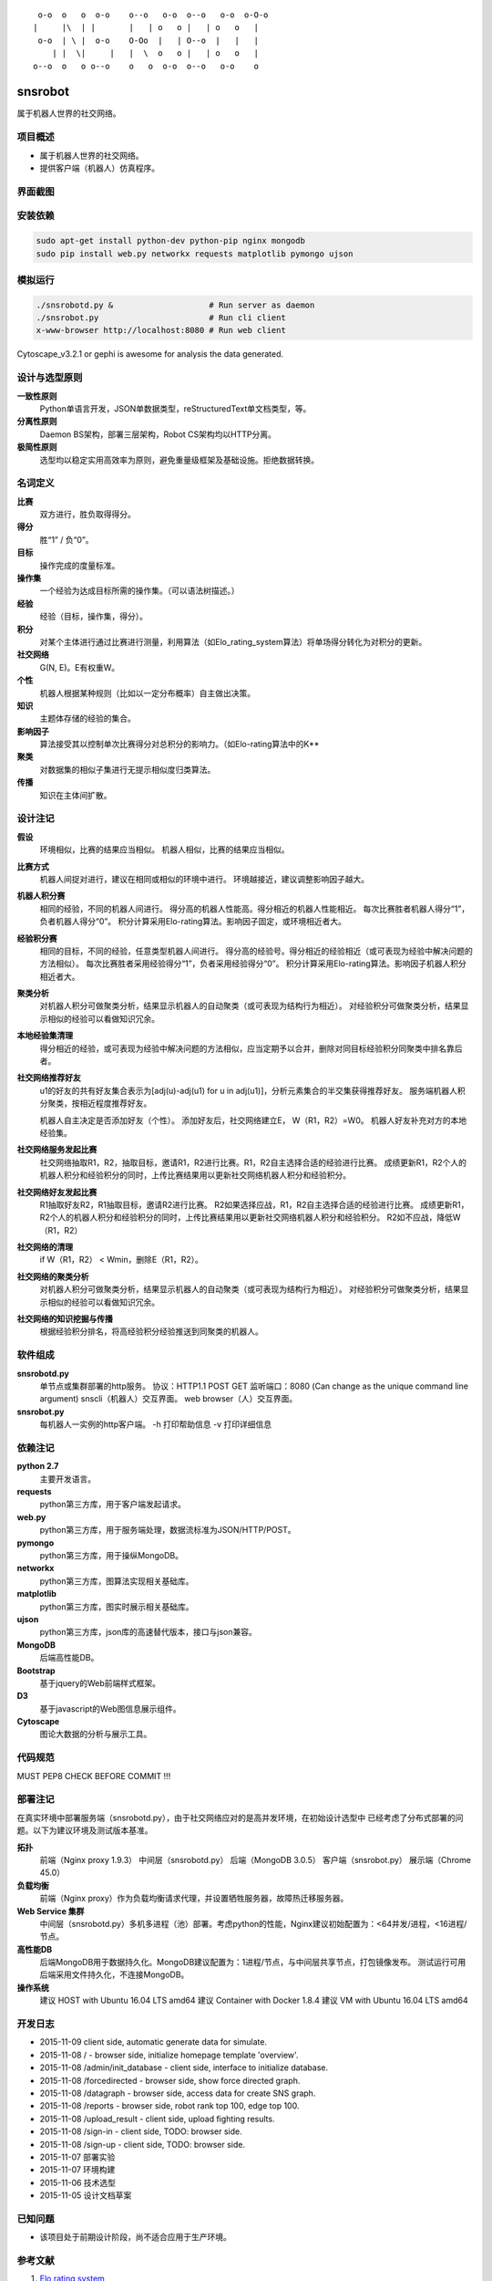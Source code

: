 ::

     o-o  o   o  o-o    o--o   o-o  o--o   o-o  o-O-o
    |     |\  | |       |   | o   o |   | o   o   |
     o-o  | \ |  o-o    O-Oo  |   | O--o  |   |   |
        | |  \|     |   |  \  o   o |   | o   o   |
    o--o  o   o o--o    o   o  o-o  o--o   o-o    o


========
snsrobot
========

属于机器人世界的社交网络。

项目概述
----

- 属于机器人世界的社交网络。
- 提供客户端（机器人）仿真程序。

界面截图
----

.. image:: https://github.com/quchunguang/snsrobot/raw/master/static/image/snapshot_report.png

.. image:: https://github.com/quchunguang/snsrobot/raw/master/static/image/snapshot_forcedirected.png

.. image:: https://github.com/quchunguang/snsrobot/raw/master/static/image/snapshot_Cytoscape.png

安装依赖
----

.. code-block:: bash

    sudo apt-get install python-dev python-pip nginx mongodb
    sudo pip install web.py networkx requests matplotlib pymongo ujson

模拟运行
----

.. code-block:: bash

    ./snsrobotd.py &                    # Run server as daemon
    ./snsrobot.py                       # Run cli client
    x-www-browser http://localhost:8080 # Run web client


Cytoscape_v3.2.1 or gephi is awesome for analysis the data generated.

设计与选型原则
-------

**一致性原则**
    Python单语言开发，JSON单数据类型，reStructuredText单文档类型，等。

**分离性原则**
    Daemon BS架构，部署三层架构，Robot CS架构均以HTTP分离。

**极简性原则**
    选型均以稳定实用高效率为原则，避免重量级框架及基础设施。拒绝数据转换。


名词定义
----

**比赛**
    双方进行，胜负取得得分。

**得分**
    胜“1” / 负“0”。

**目标**
    操作完成的度量标准。

**操作集**
    一个经验为达成目标所需的操作集。（可以语法树描述。）

**经验**
    经验（目标，操作集，得分）。

**积分**
    对某个主体进行通过比赛进行测量，利用算法（如Elo_rating_system算法）将单场得分转化为对积分的更新。

**社交网络**
    G(N, E)。E有权重W。

**个性**
    机器人根据某种规则（比如以一定分布概率）自主做出决策。

**知识**
    主题体存储的经验的集合。

**影响因子**
    算法接受其以控制单次比赛得分对总积分的影响力。（如Elo-rating算法中的K**

**聚类**
    对数据集的相似子集进行无提示相似度归类算法。

**传播**
    知识在主体间扩散。

设计注记
----

**假设**
    环境相似，比赛的结果应当相似。
    机器人相似，比赛的结果应当相似。

**比赛方式**
    机器人间捉对进行，建议在相同或相似的环境中进行。
    环境越接近，建议调整影响因子越大。

**机器人积分赛**
    相同的经验，不同的机器人间进行。
    得分高的机器人性能高。得分相近的机器人性能相近。
    每次比赛胜者机器人得分“1”，负者机器人得分“0”。
    积分计算采用Elo-rating算法。影响因子固定，或环境相近者大。

**经验积分赛**
    相同的目标，不同的经验，任意类型机器人间进行。
    得分高的经验号。得分相近的经验相近（或可表现为经验中解决问题的方法相似）。
    每次比赛胜者采用经验得分“1”，负者采用经验得分“0”。
    积分计算采用Elo-rating算法。影响因子机器人积分相近者大。

**聚类分析**
    对机器人积分可做聚类分析，结果显示机器人的自动聚类（或可表现为结构行为相近）。
    对经验积分可做聚类分析，结果显示相似的经验可以看做知识冗余。

**本地经验集清理**
    得分相近的经验，或可表现为经验中解决问题的方法相似，应当定期予以合并，删除对同目标经验积分同聚类中排名靠后者。

**社交网络推荐好友**
    u1的好友的共有好友集合表示为[adj(u)-adj(u1) for u in adj(u1)]，分析元素集合的半交集获得推荐好友。
    服务端机器人积分聚类，按相近程度推荐好友。

    机器人自主决定是否添加好友（个性）。
    添加好友后，社交网络建立E， W（R1，R2）=W0。
    机器人好友补充对方的本地经验集。

**社交网络服务发起比赛**
    社交网络抽取R1，R2，抽取目标，邀请R1，R2进行比赛。R1，R2自主选择合适的经验进行比赛。
    成绩更新R1，R2个人的机器人积分和经验积分的同时，上传比赛结果用以更新社交网络机器人积分和经验积分。

**社交网络好友发起比赛**
    R1抽取好友R2，R1抽取目标，邀请R2进行比赛。
    R2如果选择应战，R1，R2自主选择合适的经验进行比赛。
    成绩更新R1，R2个人的机器人积分和经验积分的同时，上传比赛结果用以更新社交网络机器人积分和经验积分。
    R2如不应战，降低W（R1，R2）

**社交网络的清理**
    if W（R1，R2） < Wmin，删除E（R1，R2）。

**社交网络的聚类分析**
    对机器人积分可做聚类分析，结果显示机器人的自动聚类（或可表现为结构行为相近）。
    对经验积分可做聚类分析，结果显示相似的经验可以看做知识冗余。

**社交网络的知识挖掘与传播**
    根据经验积分排名，将高经验积分经验推送到同聚类的机器人。

软件组成
----

**snsrobotd.py**
    单节点或集群部署的http服务。
    协议：HTTP1.1 POST GET
    监听端口：8080 (Can change as the unique command line argument)
    snscli（机器人）交互界面。
    web browser（人）交互界面。

**snsrobot.py**
    每机器人一实例的http客户端。
    -h 打印帮助信息
    -v 打印详细信息

依赖注记
----

**python 2.7**
    主要开发语言。

**requests**
    python第三方库，用于客户端发起请求。

**web.py**
    python第三方库，用于服务端处理，数据流标准为JSON/HTTP/POST。

**pymongo**
    python第三方库，用于操纵MongoDB。

**networkx**
    python第三方库，图算法实现相关基础库。

**matplotlib**
    python第三方库，图实时展示相关基础库。

**ujson**
    python第三方库，json库的高速替代版本，接口与json兼容。

**MongoDB**
    后端高性能DB。

**Bootstrap**
    基于jquery的Web前端样式框架。

**D3**
    基于javascript的Web图信息展示组件。

**Cytoscape**
    图论大数据的分析与展示工具。

代码规范
----

MUST PEP8 CHECK BEFORE COMMIT !!!

部署注记
----

在真实环境中部署服务端（snsrobotd.py），由于社交网络应对的是高并发环境，在初始设计选型中
已经考虑了分布式部署的问题。以下为建议环境及测试版本基准。

**拓扑**
    前端（Nginx proxy 1.9.3）
    中间层（snsrobotd.py）
    后端（MongoDB 3.0.5）
    客户端（snsrobot.py）
    展示端（Chrome 45.0）

**负载均衡**
    前端（Nginx proxy）作为负载均衡请求代理，并设置牺牲服务器，故障热迁移服务器。

**Web Service 集群**
    中间层（snsrobotd.py）多机多进程（池）部署。考虑python的性能，Nginx建议初始配置为：<64并发/进程，<16进程/节点。

**高性能DB**
    后端MongoDB用于数据持久化。MongoDB建议配置为：1进程/节点，与中间层共享节点，打包镜像发布。
    测试运行可用后端采用文件持久化，不连接MongoDB。

**操作系统**
    建议 HOST with Ubuntu 16.04 LTS amd64
    建议 Container with Docker 1.8.4
    建议 VM with Ubuntu 16.04 LTS amd64


开发日志
----

- 2015-11-09 client side, automatic generate data for simulate.
- 2015-11-08 / - browser side, initialize homepage template 'overview'.
- 2015-11-08 /admin/init_database - client side, interface to initialize database.
- 2015-11-08 /forcedirected - browser side, show force directed graph.
- 2015-11-08 /datagraph - browser side, access data for create SNS graph.
- 2015-11-08 /reports - browser side, robot rank top 100, edge top 100.
- 2015-11-08 /upload_result - client side, upload fighting results.
- 2015-11-08 /sign-in - client side, TODO: browser side.
- 2015-11-08 /sign-up - client side, TODO: browser side.
- 2015-11-07 部署实验
- 2015-11-07 环境构建
- 2015-11-06 技术选型
- 2015-11-05 设计文档草案


已知问题
----

- 该项目处于前期设计阶段，尚不适合应用于生产环境。

参考文献
----

#. `Elo rating system <https://en.wikipedia.org/wiki/Elo_rating_system>`_
#. `NetworkX <http://networkx.github.io/>`_
#. `NetworkX with cytoscape <http://networkx.github.io/documentation/latest/reference/drawing.html>`_
#. `cytoscape <http://www.cytoscape.org/>`_
#. `gephi <http://gephi.github.io/features/>`_
#. `Social Networks <http://www-rohan.sdsu.edu/~gawron/python_for_ss/course_core/book_draft/Social_Networks/Social_Networks.html>`_
#. `weibo api python <http://www.computational-communication.com/post/bian-cheng-gong-ju/2015-04-27-weibo-api-python>`_
#. `python gephi renren <http://blog.csdn.net/zdw12242/article/details/8687644>`_
#. `machine learning <https://github.com/golang/go/wiki/Projects#machine-learning>`_
#. `Social Networks <http://www-rohan.sdsu.edu/~gawron/python_for_ss/course_core/book_draft/Social_Networks/Social_Networks.html>`_
#. `python requests <http://docs.python-requests.org/en/latest/api/#requests.Response>`_
#. `python webpy <http://webpy.org/docs/0.3/tutorial.zh-cn>`_
#. `webpy bootstrap <http://my.oschina.net/zhengnazhi/blog/121610>`_
#. `Reference of bootstrap <http://v3.bootcss.com/getting-started/>`_
#. `data visualization <http://selection.datavisualization.ch/>`_
#. `30 Best Tools for Data Visualization <http://www.csdn.net/article/2014-04-01/2819076-30-Best-Tools-for-Data-Visualization/1>`_
#. `D3 <http://d3js.org/>`_
#. `D3 Gallery <https://github.com/mbostock/d3/wiki/Gallery>`_
#. `CDN speed up <http://www.bootcdn.cn/>`_
#. `FIGlet Server <http://www.asciiset.com/figletserver.html>`_

Licenses
--------

MIT
